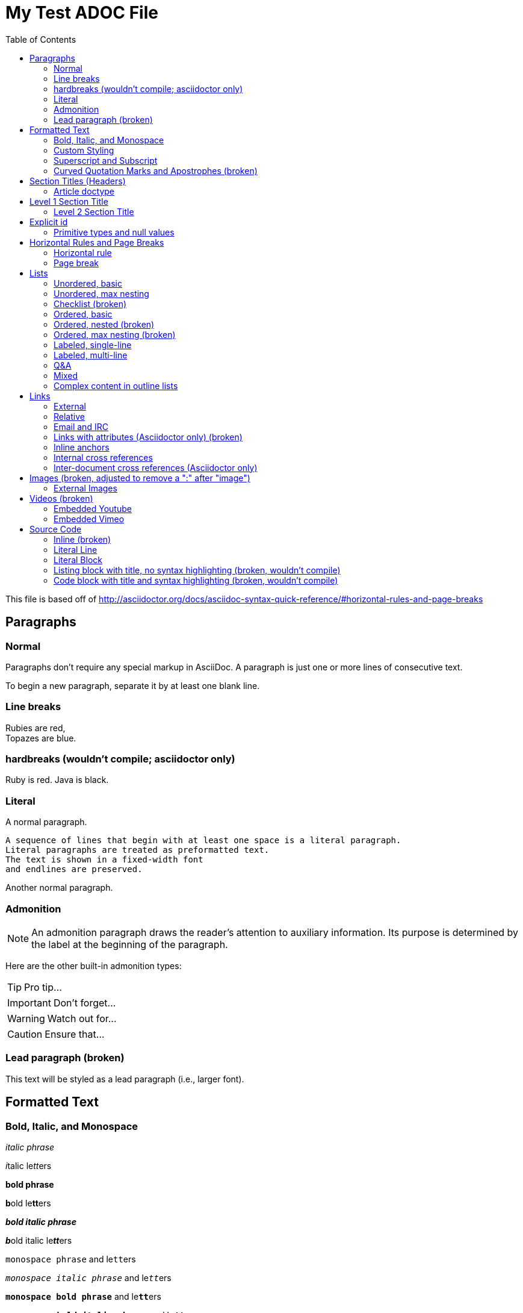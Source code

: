 = My Test ADOC File
:toc:
:toc-title: Table of Contents
:toclevels: 2

This file is based off of http://asciidoctor.org/docs/asciidoc-syntax-quick-reference/#horizontal-rules-and-page-breaks

== Paragraphs
=== Normal
Paragraphs don't require any special markup in AsciiDoc.
A paragraph is just one or more lines of consecutive text.

To begin a new paragraph, separate it by at least one blank line.

=== Line breaks
Rubies are red, +
Topazes are blue.

=== hardbreaks (wouldn't compile; asciidoctor only)
// [%hardbreaks]
Ruby is red.
Java is black.

=== Literal
A normal paragraph.

 A sequence of lines that begin with at least one space is a literal paragraph.
 Literal paragraphs are treated as preformatted text.
 The text is shown in a fixed-width font
 and endlines are preserved.

Another normal paragraph.

=== Admonition
NOTE: An admonition paragraph draws the reader's attention to
auxiliary information.
Its purpose is determined by the label
at the beginning of the paragraph.

Here are the other built-in admonition types:

TIP: Pro tip...

IMPORTANT: Don't forget...

WARNING: Watch out for...

CAUTION: Ensure that...

=== Lead paragraph (broken)
//[.lead]
This text will be styled as a lead paragraph (i.e., larger font).


== Formatted Text
=== Bold, Italic, and Monospace
_italic phrase_

__i__talic le__tt__ers

*bold phrase*

**b**old le**tt**ers

*_bold italic phrase_*

**__b__**old italic le**__tt__**ers

`monospace phrase` and le``tt``ers

`_monospace italic phrase_` and le``__tt__``ers

`*monospace bold phrase*` and le``**tt**``ers

`*_monospace bold italic phrase_*` and le``**__tt__**``ers


=== Custom Styling
Werewolves are [custom_style]#allergic to cinnamon#.

Do werewolves believe in [small]#small print#?

[big]##O##nce upon an infinite loop.


=== Superscript and Subscript
^super^script phrase

~sub~script phrase


=== Curved Quotation Marks and Apostrophes (broken)
'`single curved quotes`'

"`double curved quotes`"

Olaf's desk was a mess.

All of the werewolves`' desks were a mess.

Olaf had been with the company since the `'60s.

== Section Titles (Headers)
==== Article doctype
Document Title (Level 0)

== Level 1 Section Title

=== Level 2 Section Title

==== Level 3 Section Title

===== Level 4 Section Title

====== Level 5 Section Title (broken)


== Explicit id
[[primitives-nulls]]
==== Primitive types and null values

== Horizontal Rules and Page Breaks
==== Horizontal rule
'''

==== Page break
<<<

== Lists
==== Unordered, basic
* Edgar Allen Poe
* Sheri S. Tepper
* Bill Bryson

==== Unordered, max nesting
* level 1
** level 2
*** level 3
**** level 4
***** level 5
* level 1

==== Checklist (broken)
- [*] checked
- [x] also checked
- [ ] not checked
-     normal list item

==== Ordered, basic
. Step 1
. Step 2
. Step 3

==== Ordered, nested (broken)
. Step 1
. Step 2
[loweralpha]
.. Step 2a
.. Step 2b
. Step 3

==== Ordered, max nesting (broken)
. level 1
.. level 2
... level 3
.... level 4
..... level 5
. level 1

==== Labeled, single-line
first term:: definition of first term
section term:: definition of second term

==== Labeled, multi-line
first term::
definition of first term
section term::
definition of second term

==== Q&A
[qanda]
What is Asciidoctor?::
  An implementation of the AsciiDoc processor in Ruby.
What is the answer to the Ultimate Question?:: 42

==== Mixed
Operating Systems::
  Linux:::
    . Fedora
      * Desktop
    . Ubuntu
      * Desktop
      * Server
  BSD:::
    . FreeBSD
    . NetBSD

Cloud Providers::
  PaaS:::
    . OpenShift
    . CloudBees
  IaaS:::
    . Amazon EC2
    . Rackspace

==== Complex content in outline lists
* Every list item has at least one paragraph of content,
  which may be wrapped, even using a hanging indent.
+
Additional paragraphs or blocks are adjoined by putting
a list continuation on a line adjacent to both blocks.
+
list continuation:: a plus sign (`{plus}`) on a line by itself

* A literal paragraph does not require a list continuation.

 $ gem install asciidoctor

* AsciiDoc lists may contain any complex content.
+
[cols="2", options="header"]
|===
|Application
|Language

|AsciiDoc
|Python

|Asciidoctor
|Ruby
|===

== Links
==== External
http://asciidoctor.org - automatic!

http://asciidoctor.org[Asciidoctor]

https://github.com/asciidoctor[Asciidoctor @ *GitHub*]

==== Relative
link:index.html[Docs]

==== Email and IRC
devel@discuss.arquillian.org

mailto:devel@discuss.arquillian.org[Discuss Arquillian]

mailto:devel-join@discuss.arquillian.org[Subscribe, Subscribe me, I want to join!]

irc://irc.freenode.org/#asciidoctor

==== Links with attributes (Asciidoctor only) (broken)
http://discuss.asciidoctor.org[Discuss Asciidoctor, role="external", window="_blank"]

http://discuss.asciidoctor.org[Discuss Asciidoctor^]

http://search.example.com["Google, Yahoo, Bing^", role="teal"]

==== Inline anchors
[[bookmark-a]]Inline anchors make arbitrary content referenceable.

anchor:bookmark-b[]Use a cross reference to link to this location.

==== Internal cross references
See <<paragraphs>> to learn how to write paragraphs. (broken, adding brackets)

Learn how to organize the document into <<section-titles,sections>>.

==== Inter-document cross references (Asciidoctor only)
Refer to <<document-b.adoc#section-b,Section B>> for more information.

See you when you get back from <<document-b#section-b,Section B>>!

== Images (broken, adjusted to remove a ":" after "image")
==== External Images
There are more options here, but I only included this one; if more need to be accomodated, code may need to be added.
image:http://asciidoctor.org/images/octocat.jpg[GitHub mascot]

== Videos (broken)
==== Embedded Youtube
video::rPQoq7ThGAU[youtube]

==== Embedded Vimeo
video::67480300[vimeo]

== Source Code
==== Inline (broken)
Reference code like `types` or `methods` inline.

==== Literal Line
 Indent the line one space to insert a code snippet

==== Literal Block
....
error: The requested operation returned error: 1954 Forbidden search for defensive operations manual
absolutely fatal: operation initiation lost in the dodecahedron of doom
would you like to die again? y/n
....

==== Listing block with title, no syntax highlighting (broken, wouldn't compile)

==== Code block with title and syntax highlighting (broken, wouldn't compile)
 Syntax highlighting is enabled by setting the source-highlighter attribute in the document header or passed as an argument.
